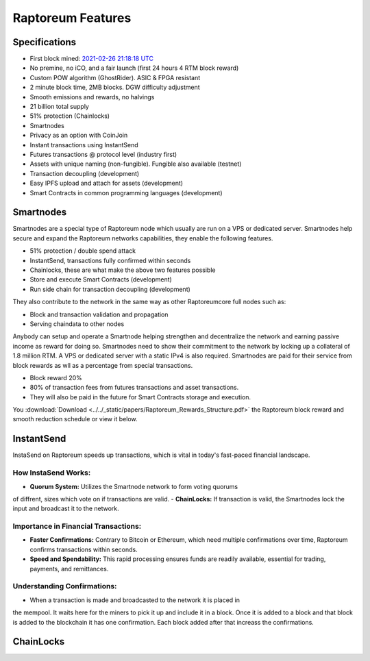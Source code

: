 .. _features:

==================
Raptoreum Features
==================

.. _specifications:

Specifications
==============

- First block mined: `2021-02-26 21:18:18 UTC <https://explorer.raptoreum.com/block-height/1>`_
- No premine, no iCO, and a fair launch (first 24 hours 4 RTM block reward)
- Custom POW algorithm (GhostRider). ASIC & FPGA resistant
- 2 minute block time, 2MB blocks. DGW difficulty adjustment
- Smooth emissions and rewards, no halvings
- 21 billion total supply
- 51% protection (Chainlocks)
- Smartnodes
- Privacy as an option with CoinJoin
- Instant transactions using InstantSend
- Futures transactions @ protocol level (industry first)
- Assets with unique naming (non-fungible). Fungible also
  available (testnet)
- Transaction decoupling (development)
- Easy IPFS upload and attach for assets (development)
- Smart Contracts in common programming languages (development)



.. _smartnode-network:

Smartnodes
==========

Smartnodes are a special type of Raptoreum node which usually are run on a VPS or dedicated server.
Smartnodes help secure and expand the Raptoreum networks capabilities, they enable the following features.

- 51% protection / double spend attack
- InstantSend, transactions fully confirmed within seconds
- Chainlocks, these are what make the above two features possible
- Store and execute Smart Contracts (development)
- Run side chain for transaction decoupling (development)

They also contribute to the network in the same way as other Raptoreumcore
full nodes such as:

- Block and transaction validation and propagation
- Serving chaindata to other nodes

Anybody can setup and operate a Smartnode helping strengthen and decentralize the network and earning passive income as reward for doing so. Smartnodes need to show their commitment to the network by locking up a collateral of 1.8 million RTM. A VPS or dedicated server with a static IPv4 is also required. Smartnodes are paid for their service from block rewards as wll as a percentage from special transactions.

- Block reward 20%
- 80% of transaction fees from futures transactions and asset transactions.
- They will also be paid in the future for Smart Contracts storage and execution.

You :download:`Download <../../_static/papers/Raptoreum_Rewards_Structure.pdf>` the Raptoreum block reward and smooth reduction schedule or view it below.

.. raw:: html

    <embed src="../../_static/papers/Raptoreum_Rewards_Structure.pdf" type="application/pdf" width="700px" height="500px" />

.. _instantsend:

InstantSend
===========

InstaSend on Raptoreum speeds up transactions, which is vital in today's
fast-paced financial landscape.

How InstaSend Works:
--------------------

- **Quorum System:** Utilizes the Smartnode network to form voting quorums 
of diffrent, sizes which vote on if transactions are valid.
- **ChainLocks:** If transaction is valid, the Smartnodes lock the input and
broadcast it to the network.

Importance in Financial Transactions:
-------------------------------------

- **Faster Confirmations:** Contrary to Bitcoin or Ethereum, which need
  multiple confirmations over time, Raptoreum confirms transactions within seconds.
- **Speed and Spendability:** This rapid processing ensures funds are readily
  available, essential for trading, payments, and remittances.

Understanding Confirmations:
----------------------------

- When a transaction is made and broadcasted to the network it is placed in
the mempool. It waits here for the miners to pick it up and include it in
a block. Once it is added to a block and that block is added to the blockchain
it has one confirmation. Each block added after that increass the confirmations.

.. _chainlocks:

ChainLocks
==========




